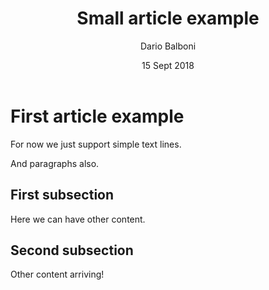 #+DOCUMENTCLASS: [a4paper, 11pt] article

#+TITLE: Small article example
#+AUTHOR: Dario Balboni
#+DATE: 15 Sept 2018

#+BEGIN: document
#+MAKETITLE

* First article example
  For now we just support simple text lines.

  And paragraphs also.
** First subsection
   Here we can have other content.
** Second subsection
   Other content arriving!
#+END: document

